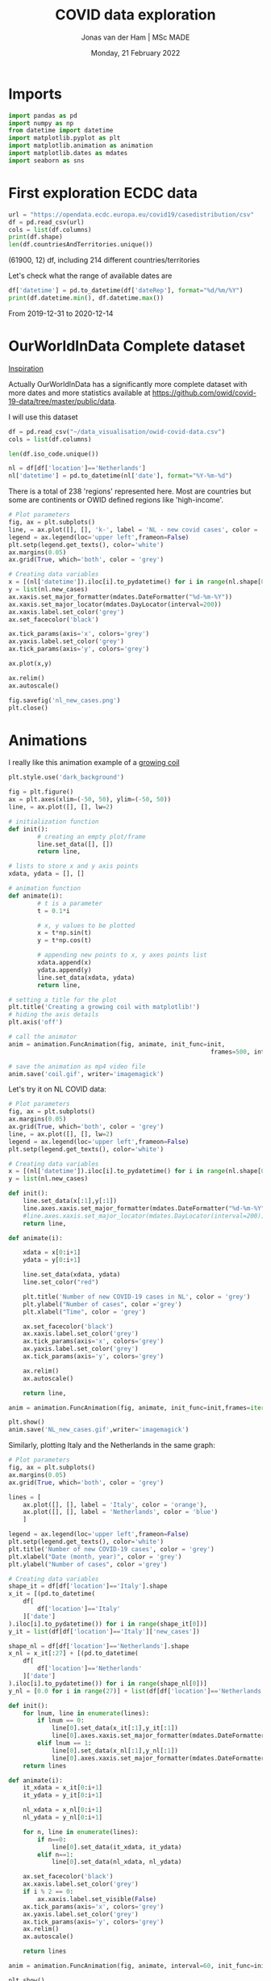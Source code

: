 #+TITLE: COVID data exploration
#+AUTHOR: Jonas van der Ham | MSc MADE
#+EMAIL: Jonasvdham@gmail.com
#+DATE: Monday, 21 February 2022
#+STARTUP: showall
#+PROPERTY: header-args :exports both :session covid :cache no
:PROPERTIES:
#+OPTIONS: ^:nil
#+LATEX_COMPILER: xelatex
#+LATEX_CLASS: article
#+LATEX_CLASS_OPTIONS: [logo, color, author]
#+LATEX_HEADER: \insertauthor
#+LATEX_HEADER: \usepackage{minted}
#+LATEX_HEADER: \usepackage[style=ieee, citestyle=numeric-comp, isbn=false]{biblatex}
#+LATEX_HEADER: \addbibresource{~/made/bibliography/references.bib}
#+LATEX_HEADER: \setminted{bgcolor=WhiteSmoke}
#+OPTIONS: toc:nil
:END:

* Imports

#+begin_src python :results none
import pandas as pd
import numpy as np
from datetime import datetime
import matplotlib.pyplot as plt
import matplotlib.animation as animation
import matplotlib.dates as mdates
import seaborn as sns
#+end_src

* First exploration ECDC data

#+begin_src python :results none
url = "https://opendata.ecdc.europa.eu/covid19/casedistribution/csv"
df = pd.read_csv(url)
cols = list(df.columns)
print(df.shape)
len(df.countriesAndTerritories.unique())
#+end_src

(61900, 12) df, including 214 different countries/territories

Let's check what the range of available dates are

#+begin_src python :results none
df['datetime'] = pd.to_datetime(df['dateRep'], format="%d/%m/%Y")
print(df.datetime.min(), df.datetime.max())
#+end_src

From 2019-12-31 to 2020-12-14

* OurWorldInData Complete dataset

[[https://ourworldindata.org/coronavirus][Inspiration]]

Actually OurWorldInData has a significantly more complete dataset with more
dates and more statistics available at
https://github.com/owid/covid-19-data/tree/master/public/data.

I will use this dataset

#+begin_src python :results none
df = pd.read_csv("~/data_visualisation/owid-covid-data.csv")
cols = list(df.columns)
#+end_src

#+begin_src python :results none
len(df.iso_code.unique())
#+end_src

#+begin_src python :results none
nl = df[df['location']=='Netherlands']
nl['datetime'] = pd.to_datetime(nl['date'], format="%Y-%m-%d")
#+end_src

There is a total of 238 'regions' represented here. Most are countries but some
are continents or OWID defined regions like 'high-income'.

#+begin_src python :results file
# Plot parameters
fig, ax = plt.subplots()
line, = ax.plot([], [], 'k-', label = 'NL - new covid cases', color = 'blue')
legend = ax.legend(loc='upper left',frameon=False)
plt.setp(legend.get_texts(), color='white')
ax.margins(0.05)
ax.grid(True, which='both', color = 'grey')

# Creating data variables
x = [(nl['datetime']).iloc[i].to_pydatetime() for i in range(nl.shape[0])]
y = list(nl.new_cases)
ax.xaxis.set_major_formatter(mdates.DateFormatter("%d-%m-%Y"))
ax.xaxis.set_major_locator(mdates.DayLocator(interval=200))
ax.xaxis.label.set_color('grey')
ax.set_facecolor('black')

ax.tick_params(axis='x', colors='grey')
ax.yaxis.label.set_color('grey')
ax.tick_params(axis='y', colors='grey')

ax.plot(x,y)

ax.relim()
ax.autoscale()

fig.savefig('nl_new_cases.png')
plt.close()
#+end_src

#+RESULTS:
[[file:None]]

* Animations
I really like this animation example of a [[https://towardsdatascience.com/animations-with-matplotlib-d96375c5442c][growing coil]]
#+begin_src python :results none
plt.style.use('dark_background')

fig = plt.figure()
ax = plt.axes(xlim=(-50, 50), ylim=(-50, 50))
line, = ax.plot([], [], lw=2)

# initialization function
def init():
        # creating an empty plot/frame
        line.set_data([], [])
        return line,

# lists to store x and y axis points
xdata, ydata = [], []

# animation function
def animate(i):
        # t is a parameter
        t = 0.1*i

        # x, y values to be plotted
        x = t*np.sin(t)
        y = t*np.cos(t)

        # appending new points to x, y axes points list
        xdata.append(x)
        ydata.append(y)
        line.set_data(xdata, ydata)
        return line,

# setting a title for the plot
plt.title('Creating a growing coil with matplotlib!')
# hiding the axis details
plt.axis('off')

# call the animator
anim = animation.FuncAnimation(fig, animate, init_func=init,
                                                        frames=500, interval=200, blit=True)

# save the animation as mp4 video file
anim.save('coil.gif', writer='imagemagick')
#+end_src

Let's try it on NL COVID data:

#+begin_src python :results none
# Plot parameters
fig, ax = plt.subplots()
ax.margins(0.05)
ax.grid(True, which='both', color = 'grey')
line, = ax.plot([], [], lw=2)
legend = ax.legend(loc='upper left',frameon=False)
plt.setp(legend.get_texts(), color='white')

# Creating data variables
x = [(nl['datetime']).iloc[i].to_pydatetime() for i in range(nl.shape[0])]
y = list(nl.new_cases)

def init():
    line.set_data(x[:1],y[:1])
    line.axes.xaxis.set_major_formatter(mdates.DateFormatter("%d-%m-%Y"))
    #line.axes.xaxis.set_major_locator(mdates.DayLocator(interval=200))
    return line,

def animate(i):

    xdata = x[0:i+1]
    ydata = y[0:i+1]

    line.set_data(xdata, ydata)
    line.set_color("red")

    plt.title('Number of new COVID-19 cases in NL', color = 'grey')
    plt.ylabel("Number of cases", color ='grey')
    plt.xlabel("Time", color = 'grey')

    ax.set_facecolor('black')
    ax.xaxis.label.set_color('grey')
    ax.tick_params(axis='x', colors='grey')
    ax.yaxis.label.set_color('grey')
    ax.tick_params(axis='y', colors='grey')

    ax.relim()
    ax.autoscale()

    return line,

anim = animation.FuncAnimation(fig, animate, init_func=init,frames=iter(range(nl.shape[0])))

plt.show()
anim.save('NL_new_cases.gif',writer='imagemagick')
#+end_src

Similarly, plotting Italy and the Netherlands in the same graph:

#+begin_src python :results none
# Plot parameters
fig, ax = plt.subplots()
ax.margins(0.05)
ax.grid(True, which='both', color = 'grey')

lines = [
    ax.plot([], [], label = 'Italy', color = 'orange'),
    ax.plot([], [], label = 'Netherlands', color = 'blue')
    ]

legend = ax.legend(loc='upper left',frameon=False)
plt.setp(legend.get_texts(), color='white')
plt.title('Number of new COVID-19 cases', color = 'grey')
plt.xlabel("Date (month, year)", color = 'grey')
plt.ylabel("Number of cases", color ='grey')

# Creating data variables
shape_it = df[df['location']=='Italy'].shape
x_it = [(pd.to_datetime(
    df[
        df['location']=='Italy'
    ]['date']
).iloc[i].to_pydatetime()) for i in range(shape_it[0])]
y_it = list(df[df['location']=='Italy']['new_cases'])

shape_nl = df[df['location']=='Netherlands'].shape
x_nl = x_it[:27] + [(pd.to_datetime(
    df[
        df['location']=='Netherlands'
    ]['date']
).iloc[i].to_pydatetime()) for i in range(shape_nl[0])]
y_nl = [0.0 for i in range(27)] + list(df[df['location']=='Netherlands']['new_cases'])

def init():
    for lnum, line in enumerate(lines):
        if lnum == 0:
            line[0].set_data(x_it[:1],y_it[:1])
            line[0].axes.xaxis.set_major_formatter(mdates.DateFormatter(""))#"%d-%m-%Y"))
        elif lnum == 1:
            line[0].set_data(x_nl[:1],y_nl[:1])
            line[0].axes.xaxis.set_major_formatter(mdates.DateFormatter("%m-'%y"))
    return lines

def animate(i):
    it_xdata = x_it[0:i+1]
    it_ydata = y_it[0:i+1]

    nl_xdata = x_nl[0:i+1]
    nl_ydata = y_nl[0:i+1]

    for n, line in enumerate(lines):
        if n==0:
            line[0].set_data(it_xdata, it_ydata)
        elif n==1:
            line[0].set_data(nl_xdata, nl_ydata)

    ax.set_facecolor('black')
    ax.xaxis.label.set_color('grey')
    if i % 2 == 0:
        ax.xaxis.label.set_visible(False)
    ax.tick_params(axis='x', colors='grey')
    ax.yaxis.label.set_color('grey')
    ax.tick_params(axis='y', colors='grey')
    ax.relim()
    ax.autoscale()

    return lines

anim = animation.FuncAnimation(fig, animate, interval=60, init_func=init,frames=[i for i in range(shape_it[0])])

plt.show()
anim.save('IT_NL_new_cases.gif',writer='imagemagick')
#+end_src

* Seaborn

** Example

This seaborn example sparked my interest.

#+begin_src python :results file
sns.set_theme(style="dark")
flights = sns.load_dataset("flights")

# Plot each year's time series in its own facet
g = sns.relplot(
    data=flights,
    x="month", y="passengers", col="year", hue="year",
    kind="line", palette="crest", linewidth=4, zorder=5,
    col_wrap=3, height=2, aspect=1.5, legend=False,
)

# Iterate over each subplot to customize further
for year, ax in g.axes_dict.items():

    # Add the title as an annotation within the plot
    ax.text(.8, .85, year, transform=ax.transAxes, fontweight="bold")

    # Plot every year's time series in the background
    sns.lineplot(
        data=flights, x="month", y="passengers", units="year",
        estimator=None, color=".7", linewidth=1, ax=ax,
    )

# Reduce the frequency of the x axis ticks
ax.set_xticks(ax.get_xticks()[::2])

# Tweak the supporting aspects of the plot
g.set_titles("")
g.set_axis_labels("", "Passengers")
g.tight_layout()
g.fig.savefig("seaborn_example.png")
"seaborn_example.png"
#+end_src

#+RESULTS:
[[file:seaborn_example.png]]

** COVID implementation

Let's try to implement it for 3 years of COVID data - maybe for some different
countries?

*** Preprocessing
#+begin_src python :results none
df['month'] = pd.to_datetime(df['date'], format="%Y-%m-%d").apply(lambda x: x.strftime("%B"))
df['year'] = df['date'].str[:4].astype('int')
df['day'] = df['date'].str[-2:].astype('int')
#+end_src

#+begin_src python :results none
sns.set_theme(style="dark")

# Plot each year's time series in its own facet
g = sns.relplot(
    data=df[(df['location']=='Netherlands')],
    x="day", y="new_cases", col="month", hue="year",
    kind="line", palette="crest", linewidth=4, zorder=5,
    col_wrap=3, height=2, aspect=1.5, legend="brief",
)

# Iterate over each subplot to customize further
for month, ax in g.axes_dict.items():

    # Add the title as an annotation within the plot
    ax.text(.8, .85, month, transform=ax.transAxes, fontweight="bold")
    ax.axes.set_xlim(0, 30)

# Tweak the supporting aspects of the plot
g.set_titles("")
g.set_axis_labels("Day of the month", "New cases")
g.set(yscale="log")
g.tight_layout()
for line in g.legend.get_lines():
    line.set_linewidth(4.0)
g.fig.suptitle("Daily COVID-19 cases in the Netherlands")
g.fig.subplots_adjust(top=0.92)
g.fig.savefig("NL_infections_per_month.svg")
#+end_src





* TODO Links

animated plots
https://pythonforundergradengineers.com/live-plotting-with-matplotlib.html

basic plotly
https://plotly.com/python/line-and-scatter/

dash interactive dashboard
https://dash.gallery/dash-opioid-epidemic/
